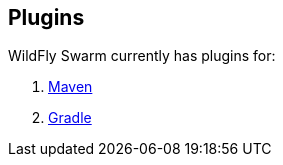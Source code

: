 == Plugins

WildFly Swarm currently has plugins for:

. link:maven-plugin.adoc[Maven]
. link:gradle-plugin.adoc[Gradle]